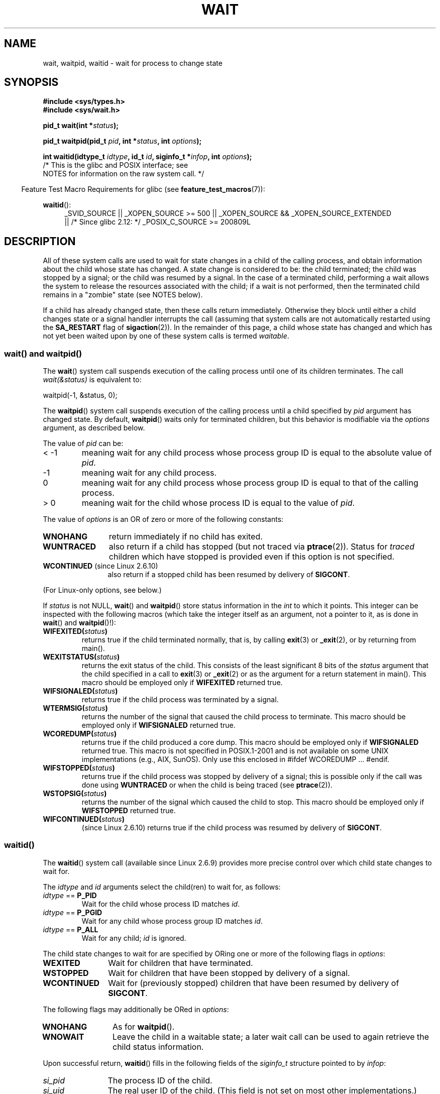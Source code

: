 .\" Copyright (c) 1993 by Thomas Koenig <ig25@rz.uni-karlsruhe.de>
.\" and Copyright (c) 2004 by Michael Kerrisk <mtk.manpages@gmail.com>
.\"
.\" %%%LICENSE_START(VERBATIM)
.\" Permission is granted to make and distribute verbatim copies of this
.\" manual provided the copyright notice and this permission notice are
.\" preserved on all copies.
.\"
.\" Permission is granted to copy and distribute modified versions of this
.\" manual under the conditions for verbatim copying, provided that the
.\" entire resulting derived work is distributed under the terms of a
.\" permission notice identical to this one.
.\"
.\" Since the Linux kernel and libraries are constantly changing, this
.\" manual page may be incorrect or out-of-date.  The author(s) assume no
.\" responsibility for errors or omissions, or for damages resulting from
.\" the use of the information contained herein.  The author(s) may not
.\" have taken the same level of care in the production of this manual,
.\" which is licensed free of charge, as they might when working
.\" professionally.
.\"
.\" Formatted or processed versions of this manual, if unaccompanied by
.\" the source, must acknowledge the copyright and authors of this work.
.\" %%%LICENSE_END
.\"
.\" Modified Sat Jul 24 13:30:06 1993 by Rik Faith <faith@cs.unc.edu>
.\" Modified Sun Aug 21 17:42:42 1994 by Rik Faith <faith@cs.unc.edu>
.\"          (Thanks to Koen Holtman <koen@win.tue.nl>)
.\" Modified Wed May 17 15:54:12 1995 by Rik Faith <faith@cs.unc.edu>
.\"           To remove *'s from status in macros (Thanks to Michael Shields).
.\" Modified as suggested by Nick Duffek <nsd@bbc.com>, aeb, 960426
.\" Modified Mon Jun 23 14:09:52 1997 by aeb - add EINTR.
.\" Modified Thu Nov 26 02:12:45 1998 by aeb - add SIGCHLD stuff.
.\" Modified Mon Jul 24 21:37:38 2000 by David A. Wheeler
.\"          <dwheeler@dwheeler.com> - noted thread issues.
.\" Modified 26 Jun 01 by Michael Kerrisk
.\"          Added __WCLONE, __WALL, and __WNOTHREAD descriptions
.\" Modified 2001-09-25, aeb
.\" Modified 26 Jun 01 by Michael Kerrisk, <mtk.manpages@gmail.com>
.\"	Updated notes on setting disposition of SIGCHLD to SIG_IGN
.\" 2004-11-11, mtk
.\"	Added waitid(2); added WCONTINUED and WIFCONTINUED()
.\"	Added text on SA_NOCLDSTOP
.\"	Updated discussion of SA_NOCLDWAIT to reflect 2.6 behavior
.\"	Much other text rewritten
.\" 2005-05-10, mtk, __W* flags can't be used with waitid()
.\" 2008-07-04, mtk, removed erroneous text about SA_NOCLDSTOP
.\"
.TH WAIT 2 2013-09-04 "Linux" "Linux Programmer's Manual"
.SH NAME
wait, waitpid, waitid \- wait for process to change state
.SH SYNOPSIS
.B #include <sys/types.h>
.br
.B #include <sys/wait.h>
.sp
.BI "pid_t wait(int *" "status" );

.BI "pid_t waitpid(pid_t " pid ", int *" status ", int " options );

.BI "int waitid(idtype_t " idtype ", id_t " id \
", siginfo_t *" infop ", int " options );
                /* This is the glibc and POSIX interface; see
                   NOTES for information on the raw system call. */
.sp
.in -4n
Feature Test Macro Requirements for glibc (see
.BR feature_test_macros (7)):
.in
.sp
.ad l
.PD 0
.BR waitid ():
.RS 4
_SVID_SOURCE ||
_XOPEN_SOURCE\ >=\ 500 ||
_XOPEN_SOURCE\ &&\ _XOPEN_SOURCE_EXTENDED
.br
|| /* Since glibc 2.12: */ _POSIX_C_SOURCE\ >=\ 200809L
.RE
.PD
.ad
.SH DESCRIPTION
All of these system calls are used to wait for state changes
in a child of the calling process, and obtain information
about the child whose state has changed.
A state change is considered to be: the child terminated;
the child was stopped by a signal; or the child was resumed by a signal.
In the case of a terminated child, performing a wait allows
the system to release the resources associated with the child;
if a wait is not performed, then the terminated child remains in
a "zombie" state (see NOTES below).

If a child has already changed state, then these calls return immediately.
Otherwise they block until either a child changes state or
a signal handler interrupts the call (assuming that system calls
are not automatically restarted using the
.B SA_RESTART
flag of
.BR sigaction (2)).
In the remainder of this page, a child whose state has changed
and which has not yet been waited upon by one of these system
calls is termed
.IR waitable .
.SS wait() and waitpid()
The
.BR wait ()
system call suspends execution of the calling process until one of its
children terminates.
The call
.I wait(&status)
is equivalent to:
.nf

    waitpid(\-1, &status, 0);
.fi

The
.BR waitpid ()
system call suspends execution of the calling process until a
child specified by
.I pid
argument has changed state.
By default,
.BR waitpid ()
waits only for terminated children, but this behavior is modifiable
via the
.I options
argument, as described below.

The value of
.I pid
can be:
.IP "< \-1"
meaning wait for any child process whose process group ID is
equal to the absolute value of
.IR pid .
.IP \-1
meaning wait for any child process.
.IP 0
meaning wait for any child process whose process group ID is
equal to that of the calling process.
.IP "> 0"
meaning wait for the child whose process ID is equal to the
value of
.IR pid .
.PP
The value of
.I options
is an OR of zero or more of the following constants:
.TP 12
.B WNOHANG
return immediately if no child has exited.
.TP
.B WUNTRACED
also return if a child has stopped
(but not traced via
.BR ptrace (2)).
Status for
.I traced
children which have stopped is provided
even if this option is not specified.
.TP
.BR WCONTINUED " (since Linux 2.6.10)"
also return if a stopped child has been resumed by delivery of
.BR SIGCONT .
.PP
(For Linux-only options, see below.)
.PP
If
.I status
is not NULL,
.BR wait ()
and
.BR waitpid ()
store status information in the \fIint\fP to which it points.
This integer can be inspected with the following macros (which
take the integer itself as an argument, not a pointer to it,
as is done in
.BR wait ()
and
.BR waitpid ()!):
.TP
.BI WIFEXITED( status )
returns true if the child terminated normally, that is,
by calling
.BR exit (3)
or
.BR _exit (2),
or by returning from main().
.TP
.BI WEXITSTATUS( status )
returns the exit status of the child.
This consists of the least significant 8 bits of the
.I status
argument that the child specified in a call to
.BR exit (3)
or
.BR _exit (2)
or as the argument for a return statement in main().
This macro should be employed only if
.B WIFEXITED
returned true.
.TP
.BI WIFSIGNALED( status )
returns true if the child process was terminated by a signal.
.TP
.BI WTERMSIG( status )
returns the number of the signal that caused the child process to
terminate.
This macro should be employed only if
.B WIFSIGNALED
returned true.
.TP
.BI WCOREDUMP( status )
returns true if the child produced a core dump.
This macro should be employed only if
.B WIFSIGNALED
returned true.
This macro is not specified in POSIX.1-2001 and is not available on
some UNIX implementations (e.g., AIX, SunOS).
Only use this enclosed in #ifdef WCOREDUMP ... #endif.
.TP
.BI WIFSTOPPED( status )
returns true if the child process was stopped by delivery of a signal;
this is possible only if the call was done using
.B WUNTRACED
or when the child is being traced (see
.BR ptrace (2)).
.TP
.BI WSTOPSIG( status )
returns the number of the signal which caused the child to stop.
This macro should be employed only if
.B WIFSTOPPED
returned true.
.TP
.BI WIFCONTINUED( status )
(since Linux 2.6.10)
returns true if the child process was resumed by delivery of
.BR SIGCONT .
.SS waitid()
The
.BR waitid ()
system call (available since Linux 2.6.9) provides more precise
control over which child state changes to wait for.

The
.I idtype
and
.I id
arguments select the child(ren) to wait for, as follows:
.IP "\fIidtype\fP == \fBP_PID\fP"
Wait for the child whose process ID matches
.IR id .
.IP "\fIidtype\fP == \fBP_PGID\fP"
Wait for any child whose process group ID matches
.IR id .
.IP "\fIidtype\fP == \fBP_ALL\fP"
Wait for any child;
.I id
is ignored.
.PP
The child state changes to wait for are specified by ORing
one or more of the following flags in
.IR options :
.TP 12
.B WEXITED
Wait for children that have terminated.
.TP
.B WSTOPPED
Wait for children that have been stopped by delivery of a signal.
.TP
.B WCONTINUED
Wait for (previously stopped) children that have been
resumed by delivery of
.BR SIGCONT .
.PP
The following flags may additionally be ORed in
.IR options :
.TP 12
.B WNOHANG
As for
.BR waitpid ().
.TP
.B WNOWAIT
Leave the child in a waitable state; a later wait call
can be used to again retrieve the child status information.
.PP
Upon successful return,
.BR waitid ()
fills in the following fields of the
.I siginfo_t
structure pointed to by
.IR infop :
.TP 12
\fIsi_pid\fP
The process ID of the child.
.TP
\fIsi_uid\fP
The real user ID of the child.
(This field is not set on most other implementations.)
.TP
\fIsi_signo\fP
Always set to
.BR SIGCHLD .
.TP
\fIsi_status\fP
Either the exit status of the child, as given to
.BR _exit (2)
(or
.BR exit (3)),
or the signal that caused the child to terminate, stop, or continue.
The
.I si_code
field can be used to determine how to interpret this field.
.TP
\fIsi_code\fP
Set to one of:
.B CLD_EXITED
(child called
.BR _exit (2));
.B CLD_KILLED
(child killed by signal);
.B CLD_DUMPED
(child killed by signal, and dumped core);
.B CLD_STOPPED
(child stopped by signal);
.B CLD_TRAPPED
(traced child has trapped); or
.B CLD_CONTINUED
(child continued by
.BR SIGCONT ).
.PP
If
.B WNOHANG
was specified in
.I options
and there were no children in a waitable state, then
.BR waitid ()
returns 0 immediately and
the state of the
.I siginfo_t
structure pointed to by
.I infop
is unspecified.
.\" POSIX.1-2001 leaves this possibility unspecified; most
.\" implementations (including Linux) zero out the structure
.\" in this case, but at least one implementation (AIX 5.1)
.\" does not -- MTK Nov 04
To distinguish this case from that where a child was in a
waitable state, zero out the
.I si_pid
field before the call and check for a nonzero value in this field
after the call returns.
.SH RETURN VALUE
.BR wait ():
on success, returns the process ID of the terminated child;
on error, \-1 is returned.

.BR waitpid ():
on success, returns the process ID of the child whose state has changed;
if
.B WNOHANG
was specified and one or more child(ren) specified by
.I pid
exist, but have not yet changed state, then 0 is returned.
On error, \-1 is returned.

.BR waitid ():
returns 0 on success or
if
.B WNOHANG
was specified and no child(ren) specified by
.I id
has yet changed state;
on error, \-1 is returned.
.\" FIXME: As reported by Vegard Nossum, if infop is NULL, then waitid()
.\" returns the PID of the child.  Either this is a bug, or it is intended
.\" behavior that needs to be documented.  See my Jan 2009 LKML mail
.\" "waitid() return value strangeness when infop is NULL".
Each of these calls sets
.I errno
to an appropriate value in the case of an error.
.SH ERRORS
.TP
.B ECHILD
(for
.BR wait ())
The calling process does not have any unwaited-for children.
.TP
.B ECHILD
(for
.BR waitpid ()
or
.BR waitid ())
The process specified by
.I pid
.RB ( waitpid ())
or
.I idtype
and
.I id
.RB ( waitid ())
does not exist or is not a child of the calling process.
(This can happen for one's own child if the action for
.B SIGCHLD
is set to
.BR SIG_IGN .
See also the \fILinux Notes\fP section about threads.)
.TP
.B EINTR
.B WNOHANG
was not set and an unblocked signal or a
.B SIGCHLD
was caught; see
.BR signal (7).
.TP
.B EINVAL
The
.I options
argument was invalid.
.SH CONFORMING TO
SVr4, 4.3BSD, POSIX.1-2001.
.SH NOTES
A child that terminates, but has not been waited for becomes a "zombie".
The kernel maintains a minimal set of information about the zombie
process (PID, termination status, resource usage information)
in order to allow the parent to later perform a wait to obtain
information about the child.
As long as a zombie is not removed from the system via a wait,
it will consume a slot in the kernel process table, and if
this table fills, it will not be possible to create further processes.
If a parent process terminates, then its "zombie" children (if any)
are adopted by
.BR init (8),
which automatically performs a wait to remove the zombies.

POSIX.1-2001 specifies that if the disposition of
.B SIGCHLD
is set to
.B SIG_IGN
or the
.B SA_NOCLDWAIT
flag is set for
.B SIGCHLD
(see
.BR sigaction (2)),
then children that terminate do not become zombies and a call to
.BR wait ()
or
.BR waitpid ()
will block until all children have terminated, and then fail with
.I errno
set to
.BR ECHILD .
(The original POSIX standard left the behavior of setting
.B SIGCHLD
to
.B SIG_IGN
unspecified.
Note that even though the default disposition of
.B SIGCHLD
is "ignore", explicitly setting the disposition to
.B SIG_IGN
results in different treatment of zombie process children.)
Linux 2.6 conforms to this specification.
However, Linux 2.4 (and earlier) does not:
if a
.BR wait ()
or
.BR waitpid ()
call is made while
.B SIGCHLD
is being ignored, the call behaves just as though
.B SIGCHLD
were not being ignored, that is, the call blocks until the next child
terminates and then returns the process ID and status of that child.
.SS Linux notes
In the Linux kernel, a kernel-scheduled thread is not a distinct
construct from a process.
Instead, a thread is simply a process
that is created using the Linux-unique
.BR clone (2)
system call; other routines such as the portable
.BR pthread_create (3)
call are implemented using
.BR clone (2).
Before Linux 2.4, a thread was just a special case of a process,
and as a consequence one thread could not wait on the children
of another thread, even when the latter belongs to the same thread group.
However, POSIX prescribes such functionality, and since Linux 2.4
a thread can, and by default will, wait on children of other threads
in the same thread group.
.LP
The following Linux-specific
.I options
are for use with children created using
.BR clone (2);
they cannot be used with
.BR waitid ():
.TP
.B __WCLONE
.\" since 0.99pl10
Wait for "clone" children only.
If omitted, then wait for "non-clone" children only.
(A "clone" child is one which delivers no signal, or a signal other than
.B SIGCHLD
to its parent upon termination.)
This option is ignored if
.B __WALL
is also specified.
.TP
.BR __WALL " (since Linux 2.4)"
.\" since patch-2.3.48
Wait for all children, regardless of
type ("clone" or "non-clone").
.TP
.BR __WNOTHREAD " (since Linux 2.4)"
.\" since patch-2.4.0-test8
Do not wait for children of other threads in
the same thread group.
This was the default before Linux 2.4.
.PP
The raw
.BR waitid ()
system call takes a fith argument, of type
.IR "struct rusage\ *" .
If this argument is non-NULL,
then it is used to return resource usage information about the child,
in the same manner as
.BR wait4 (2).
See
.BR getrusage (2)
for details.
.SH BUGS
According to POSIX.1-2008, an application calling
.BR waitid ()
must ensure that
.I infop
points to a
.I siginfo_t
structure (i.e., that it is a non-null pointer).
On Linux, if
.I infop
is NULL,
.BR waitid ()
succeeds, and returns the process ID of the waited-for child.
Applications should avoid relying on this inconsistent,
nonstandard, and unnecessary feature.
.SH EXAMPLE
.\" fork.2 refers to this example program.
The following program demonstrates the use of
.BR fork (2)
and
.BR waitpid ().
The program creates a child process.
If no command-line argument is supplied to the program,
then the child suspends its execution using
.BR pause (2),
to allow the user to send signals to the child.
Otherwise, if a command-line argument is supplied,
then the child exits immediately,
using the integer supplied on the command line as the exit status.
The parent process executes a loop that monitors the child using
.BR waitpid (),
and uses the W*() macros described above to analyze the wait status value.

The following shell session demonstrates the use of the program:
.in +4n
.nf

.RB "$" " ./a.out &"
Child PID is 32360
[1] 32359
.RB "$" " kill \-STOP 32360"
stopped by signal 19
.RB "$" " kill \-CONT 32360"
continued
.RB "$" " kill \-TERM 32360"
killed by signal 15
[1]+  Done                    ./a.out
$
.fi
.in
.SS Program source
\&
.nf
#include <sys/wait.h>
#include <stdlib.h>
#include <unistd.h>
#include <stdio.h>

int
main(int argc, char *argv[])
{
    pid_t cpid, w;
    int status;

    cpid = fork();
    if (cpid == \-1) {
        perror("fork");
        exit(EXIT_FAILURE);
    }

    if (cpid == 0) {            /* Code executed by child */
        printf("Child PID is %ld\\n", (long) getpid());
        if (argc == 1)
            pause();                    /* Wait for signals */
        _exit(atoi(argv[1]));

    } else {                    /* Code executed by parent */
        do {
            w = waitpid(cpid, &status, WUNTRACED | WCONTINUED);
            if (w == \-1) {
                perror("waitpid");
                exit(EXIT_FAILURE);
            }

            if (WIFEXITED(status)) {
                printf("exited, status=%d\\n", WEXITSTATUS(status));
            } else if (WIFSIGNALED(status)) {
                printf("killed by signal %d\\n", WTERMSIG(status));
            } else if (WIFSTOPPED(status)) {
                printf("stopped by signal %d\\n", WSTOPSIG(status));
            } else if (WIFCONTINUED(status)) {
                printf("continued\\n");
            }
        } while (!WIFEXITED(status) && !WIFSIGNALED(status));
        exit(EXIT_SUCCESS);
    }
}
.fi
.SH SEE ALSO
.BR _exit (2),
.BR clone (2),
.BR fork (2),
.BR kill (2),
.BR ptrace (2),
.BR sigaction (2),
.BR signal (2),
.BR wait4 (2),
.BR pthread_create (3),
.BR credentials (7),
.BR signal (7)
.SH COLOPHON
This page is part of release 3.64 of the Linux
.I man-pages
project.
A description of the project,
and information about reporting bugs,
can be found at
\%http://www.kernel.org/doc/man\-pages/.
